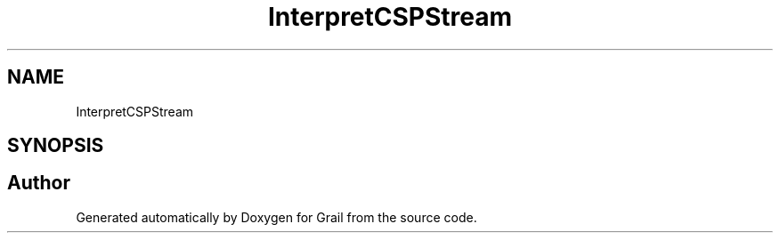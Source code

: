 .TH "InterpretCSPStream" 3 "Thu Jul 1 2021" "Version 1.0" "Grail" \" -*- nroff -*-
.ad l
.nh
.SH NAME
InterpretCSPStream
.SH SYNOPSIS
.br
.PP


.SH "Author"
.PP 
Generated automatically by Doxygen for Grail from the source code\&.
